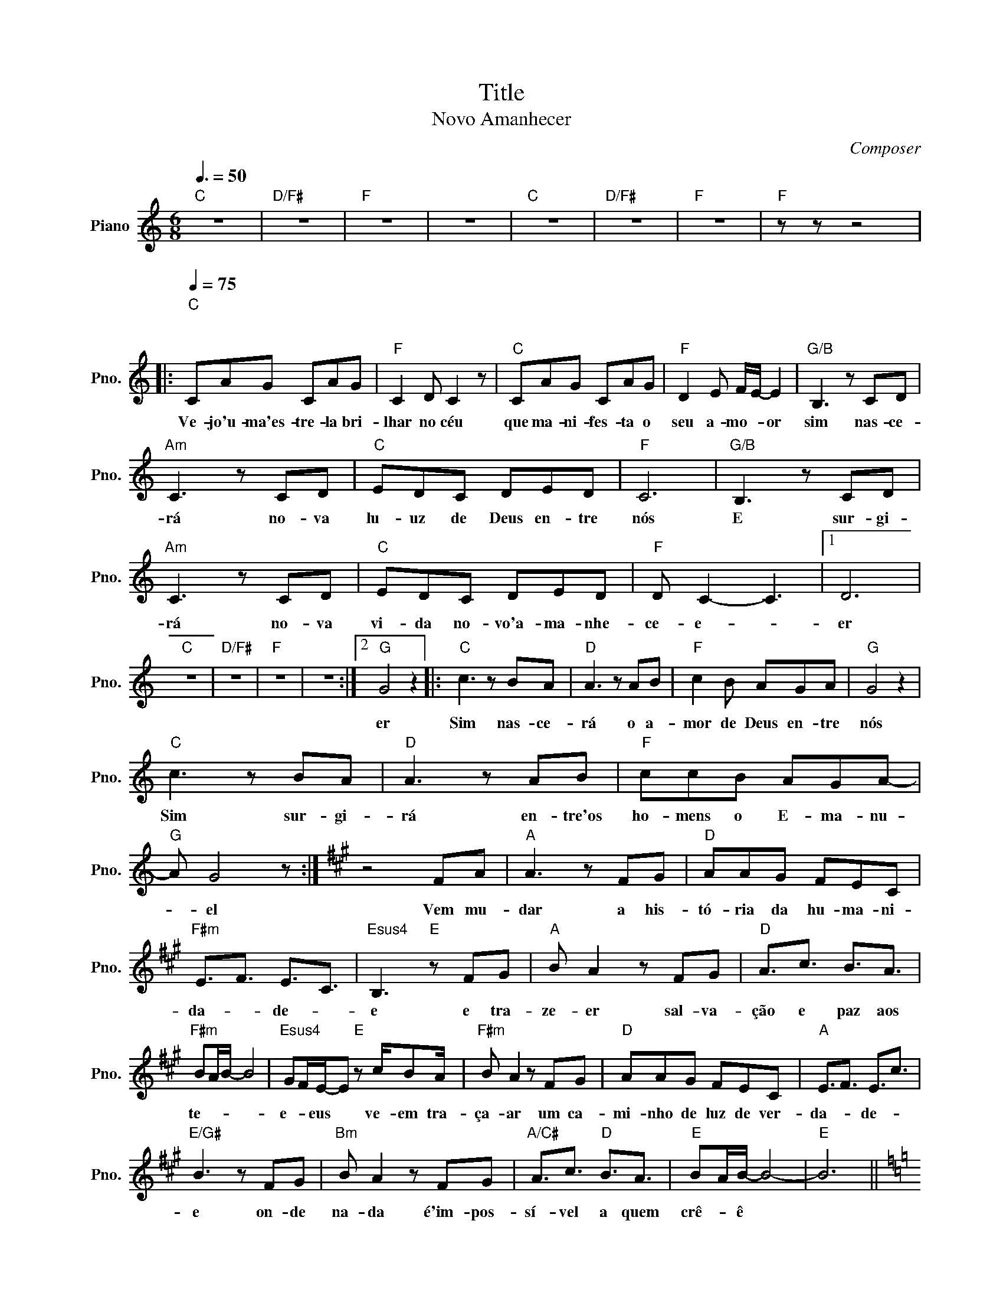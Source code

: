X:1
T:Title
T:Novo Amanhecer
C:Composer
L:1/8
Q:3/8=50
M:6/8
K:C
V:1 treble nm="Piano" snm="Pno."
V:1
"C" z6 |"D/F#" z6 |"F" z6 | z6 |"C" z6 |"D/F#" z6 |"F" z6 |"F" z z z4 |: %8
w: ||||||||
"C"[Q:1/4=75]"^\n\n" CAG CAG |"F" C2 D C2 z |"C" CAG CAG |"F" D2 E F/E/- E2 |"G/B" B,3 z CD | %13
w: Ve- jo'u- ma'es- tre- la bri-|lhar no céu|que ma- ni- fes- ta o|seu a- mo- * or|sim nas- ce-|
"Am" C3 z CD |"C" EDC DED |"F" C6 |"G/B" B,3 z CD |"Am" C3 z CD |"C" EDC DED |"F" D C2- C3 |1 D6 | %21
w: rá no- va|lu- uz de Deus en- tre|nós|E sur- gi-|rá no- va|vi- da no- vo'a- ma- nhe-|ce- e- *|er|
"C" z6 |"D/F#" z6 |"F" z6 | z6 :|2"G" G4 z2 |:"C" c3 z BA |"D" A3 z AB |"F" c2 B AGA |"G" G4 z2 | %30
w: ||||er|Sim nas- ce-|rá o a-|mor de Deus en- tre|nós|
"C" c3 z BA |"D" A3 z AB |"F" ccB AGA- |"G" A G4 z :|[K:A] z4 FA |"A" A3 z FG |"D" AAG FEC | %37
w: Sim sur- gi-|rá en- tre'os|ho- mens o E- ma- nu-|* el|Vem mu-|dar a his-|tó- ria da hu- ma- ni-|
"F#m" E3/2F3/2 E3/2C3/2 |"Esus4" B,3"E" z FG |"A" B A2 z FG |"D" A3/2c3/2 B3/2A3/2 | %41
w: da- * de- *|e e tra-|ze- er sal- va-|ção e paz aos|
"F#m" BA/B/- B4 |"Esus4" GF/E/-E"E" z c/BA/ |"F#m" B A2 z FG |"D" AAG FEC |"A" E3/2F3/2 E3/2c3/2 | %46
w: te- * * *|e- * eus * ve- em tra-|ça- ar um ca-|mi- nho de luz de ver-|da- * de- *|
"E/G#" B3 z FG |"Bm" B A2 z FG |"A/C#" A3/2c3/2"D" B3/2A3/2 |"E" BA/B/- B4- |"E" B6 || %51
w: e on- de|na- da é'im- pos-|sí- vel a quem|crê- * ê *||
[K:C]"C" c3 z BA |"D" A3 z AB |"F" c2 B AGA | G4 z2 |"Am" c3 z BA |"D/F#" A3 z AB |"Dm" ccB AGA- | %58
w: Sim nas- ce-|rá o a-|mor de Deus en- tre|nós|Sim sur- gi-|* en- tre'os|ho- mens o E- ma- nu-|
 A G4 z |:"C" c3 z BA |"D" A3 z AB |"F" c2 B AGA |"G" G4 z2 |"C" c3 z BA |"D" A3 z AB | %65
w: * el|Sim nas- ce-|rá o a-|mor de Deus en- tre|nós|Sim sur- gi-|* en- tre'os|
"F" ccB AGA |1 A G4 z :|"Gsus4" A G4 z ||"G" z3 AGF |"C" G^F/ G7/2 F/G/ |"D" ^FE/D/- D4 |"F" c6 | %72
w: ho- mens o E- ma- nu-|* el|* el|O'E- ma- nu-|e- * * * *|* * el *|Uh|
 A3/2G3/2 FED |"C" CD/CD/ E3 |"D" z d/dd3/2 c2- |"F" c3 z z2 | z3 AGF |"C" G^F/ G4 c/- | c4- c>e- | %79
w: uh- uh O'E- ma- nu-|e- * * * el|eh * * eh||O'E- ma- nu-|e- * * *|* * el|
 !fermata!e4 z2 | z6 |] %81
w: ||

